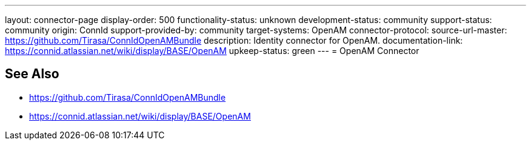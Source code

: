 ---
layout: connector-page
display-order: 500
functionality-status: unknown
development-status: community
support-status: community
origin: ConnId
support-provided-by: community
target-systems: OpenAM
connector-protocol:
source-url-master: https://github.com/Tirasa/ConnIdOpenAMBundle
description: Identity connector for OpenAM.
documentation-link: https://connid.atlassian.net/wiki/display/BASE/OpenAM
upkeep-status: green
---
= OpenAM Connector

== See Also

* https://github.com/Tirasa/ConnIdOpenAMBundle

* https://connid.atlassian.net/wiki/display/BASE/OpenAM
